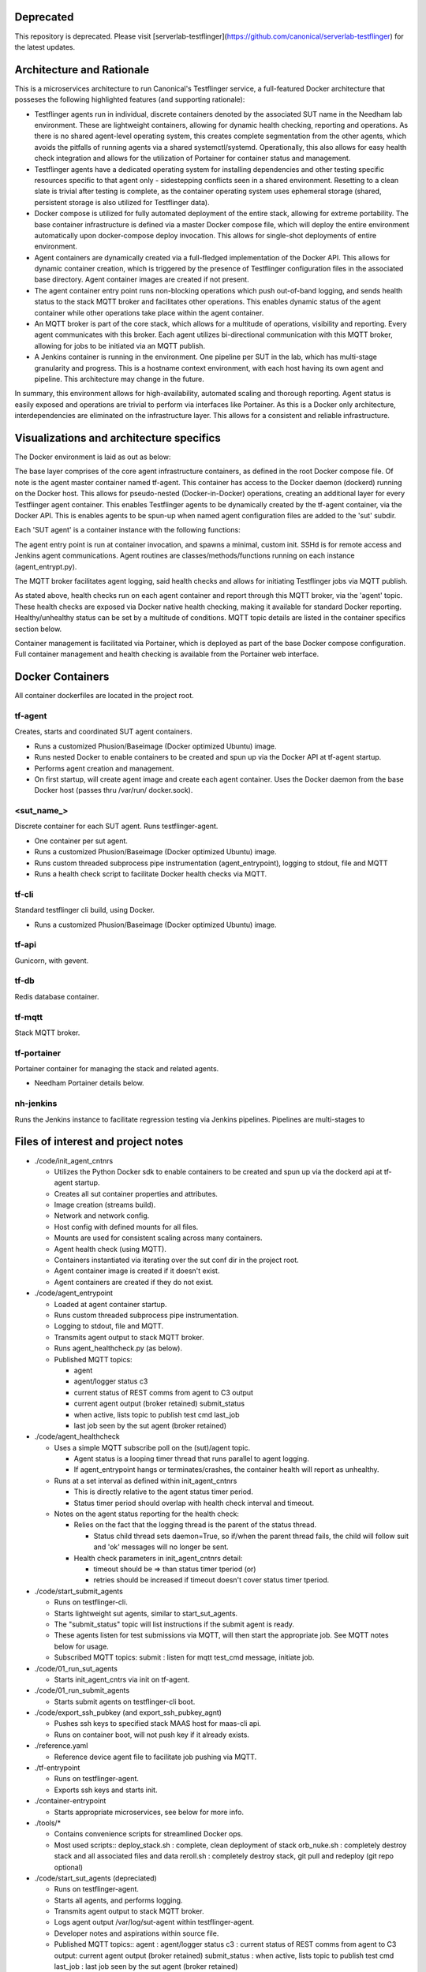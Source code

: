 Deprecated
----------

This repository is deprecated. Please visit [serverlab-testflinger](https://github.com/canonical/serverlab-testflinger) for the latest updates.







Architecture and Rationale
--------------------------

This is a microservices architecture to run Canonical's Testflinger service, a full-featured Docker architecture that posseses the following highlighted features (and supporting rationale):

- Testflinger agents run in individual, discrete containers denoted by the associated SUT name in the Needham lab environment. These are lightweight containers, allowing for dynamic health checking, reporting and operations. As there is no shared agent-level operating system, this creates complete segmentation from the other agents, which avoids the pitfalls of running agents via a shared systemctl/systemd. Operationally, this also allows for easy health check integration and allows for the utilization of Portainer for container status and management.

- Testflinger agents have a dedicated operating system for installing dependencies and other testing specific resources specific to that agent only - sidestepping conflicts seen in a shared environment. Resetting to a clean slate is trivial after testing is complete, as the container operating system uses ephemeral storage (shared, persistent storage is also utilized for Testflinger data).

- Docker compose is utilized for fully automated deployment of the entire stack, allowing for extreme portability. The base container infrastructure is defined via a master Docker compose file, which will deploy the entire environment automatically upon docker-compose deploy invocation. This allows for single-shot deployments of entire environment.

- Agent containers are dynamically created via a full-fledged implementation of the Docker API. This allows for dynamic container creation, which is triggered by the presence of Testflinger configuration files in the associated base directory. Agent container images are created if not present.

- The agent container entry point runs non-blocking operations which push out-of-band logging, and sends health status to the stack MQTT broker and facilitates other operations. This enables dynamic status of the agent container while other operations take place within the agent container.

- An MQTT broker is part of the core stack, which allows for a multitude of operations, visibility and reporting. Every agent communicates with this broker. Each agent utilizes bi-directional communication with this MQTT broker, allowing for jobs to be initiated via an MQTT publish.

- A Jenkins container is running in the environment. One pipeline per SUT in the lab, which has multi-stage granularity and progress. This is a hostname context environment, with each host having its own agent and pipeline. This architecture may change in the future.

In summary, this environment allows for high-availability, automated scaling and thorough reporting. Agent status is easily exposed and operations are trivial to perform via interfaces like Portainer. As this is a Docker only architecture, interdependencies are eliminated on the infrastructure layer. This allows for a consistent and reliable infrastructure.

Visualizations and architecture specifics
-----------------------------------------

The Docker environment is laid as out as below:

.. image:: doc/base_arch.jpg

The base layer comprises of the core agent infrastructure containers, as defined in the root Docker compose file.
Of note is the agent master container named tf-agent. This container has access to the Docker daemon (dockerd) running on the Docker host. This allows for pseudo-nested (Docker-in-Docker) operations, creating an additional layer for every Testflinger agent container. This enables Testflinger agents to be dynamically created by the tf-agent container, via the Docker API. This is enables agents to be spun-up when named agent configuration files are added to the 'sut' subdir.

Each 'SUT agent' is a container instance with the following functions:

.. image:: doc/sut_agent.jpg

The agent entry point is run at container invocation, and spawns a minimal, custom init. SSHd is for remote access and Jenkins agent communications. Agent routines are classes/methods/functions running on each instance (agent_entrypt.py).

The MQTT broker facilitates agent logging, said health checks and allows for initiating Testflinger jobs via MQTT publish.

.. image:: doc/mqtt.jpg

As stated above, health checks run on each agent container and report through this MQTT broker, via the 'agent' topic. These health checks are exposed via Docker native health checking, making it available for standard Docker reporting. Healthy/unhealthy status can be set by a multitude of conditions. MQTT topic details are listed in the container specifics section below.

Container management is facilitated via Portainer, which is deployed as part of the base Docker compose configuration. Full container management and health checking is available from the Portainer web interface.

Docker Containers
-----------------

All container dockerfiles are located in the project root.

tf-agent
~~~~~~~~

Creates, starts and coordinated SUT agent containers.

- Runs a customized Phusion/Baseimage (Docker optimized Ubuntu) image.

- Runs nested Docker to enable containers to be created and spun up via the
  Docker API at tf-agent startup.

- Performs agent creation and management.

- On first startup, will create agent image and create each agent
  container. Uses the Docker daemon from the base Docker host (passes thru
  /var/run/ docker.sock).

\<sut_name\_\>
~~~~~~~~~~~~~~

Discrete container for each SUT agent. Runs testflinger-agent.

- One container per sut agent.

- Runs a customized Phusion/Baseimage (Docker optimized Ubuntu) image.

- Runs custom threaded subprocess pipe instrumentation (agent_entrypoint),
  logging to stdout, file and MQTT

- Runs a health check script to facilitate Docker health checks via MQTT.

tf-cli
~~~~~~

Standard testflinger cli build, using Docker.

- Runs a customized Phusion/Baseimage (Docker optimized Ubuntu) image.

tf-api
~~~~~~

Gunicorn, with gevent.

tf-db
~~~~~

Redis database container.

tf-mqtt
~~~~~~~

Stack MQTT broker.

tf-portainer
~~~~~~~~~~~~

Portainer container for managing the stack and related agents.

- Needham Portainer details below.

nh-jenkins
~~~~~~~~~~

Runs the Jenkins instance to facilitate regression testing via Jenkins
pipelines. Pipelines are multi-stages to

Files of interest and project notes
-----------------------------------

-  ./code/init_agent_cntnrs

   -  Utilizes the Python Docker sdk to enable containers to be created
      and spun up via the dockerd api at tf-agent startup.
   -  Creates all sut container properties and attributes.
   -  Image creation (streams build).
   -  Network and network config.
   -  Host config with defined mounts for all files.
   -  Mounts are used for consistent scaling across many containers.
   -  Agent health check (using MQTT).
   -  Containers instantiated via iterating over the sut conf dir in the
      project root.
   -  Agent container image is created if it doesn't exist.
   -  Agent containers are created if they do not exist.

-  ./code/agent_entrypoint

   -  Loaded at agent container startup.

   -  Runs custom threaded subprocess pipe instrumentation.

   -  Logging to stdout, file and MQTT.

   -  Transmits agent output to stack MQTT broker.

   -  Runs agent_healthcheck.py (as below).

   -  Published MQTT topics:

      - agent

      - agent/logger status c3

      - current status of REST comms from agent to C3 output

      - current agent output (broker retained) submit_status

      - when active, lists topic to publish test cmd last_job

      - last job seen by the sut agent (broker retained)

-  ./code/agent_healthcheck

   -  Uses a simple MQTT subscribe poll on the (sut)/agent topic.

      -  Agent status is a looping timer thread that runs parallel to
         agent logging.
      -  If agent_entrypoint hangs or terminates/crashes, the container
         health will report as unhealthy.

   -  Runs at a set interval as defined within init_agent_cntnrs

      -  This is directly relative to the agent status timer period.
      -  Status timer period should overlap with health check interval
         and timeout.

   -  Notes on the agent status reporting for the health check:

      -  Relies on the fact that the logging thread is the parent of the
         status thread.

         -  Status child thread sets daemon=True, so if/when the parent
            thread fails, the child will follow suit and 'ok' messages
            will no longer be sent.

      -  Health check parameters in init_agent_cntnrs detail:

         -  timeout should be => than status timer tperiod (or)
         -  retries should be increased if timeout doesn't cover status
            timer tperiod.

-  ./code/start_submit_agents

   -  Runs on testflinger-cli.

   -  Starts lightweight sut agents, similar to start_sut_agents.

   -  The "submit_status" topic will list instructions if the submit
      agent is ready.

   -  These agents listen for test submissions via MQTT, will then start
      the appropriate job. See MQTT notes below for usage.

   -  Subscribed MQTT topics: submit : listen for mqtt test_cmd message,
      initiate job.

-  ./code/01_run_sut_agents

   -  Starts init_agent_cntrs via init on tf-agent.

-  ./code/01_run_submit_agents

   -  Starts submit agents on testflinger-cli boot.

-  ./code/export_ssh_pubkey (and export_ssh_pubkey_agnt)

   -  Pushes ssh keys to specified stack MAAS host for maas-cli api.
   -  Runs on container boot, will not push key if it already exists.

-  ./reference.yaml

   -  Reference device agent file to facilitate job pushing via MQTT.

-  ./tf-entrypoint

   -  Runs on testflinger-agent.
   -  Exports ssh keys and starts init.

-  ./container-entrypoint

   -  Starts appropriate microservices, see below for more info.

-  ./tools/\*

   -  Contains convenience scripts for streamlined Docker ops.
   -  Most used scripts:: deploy_stack.sh : complete, clean deployment
      of stack orb_nuke.sh : completely destroy stack and all associated
      files and data reroll.sh : completely destroy stack, git pull and
      redeploy (git repo optional)

-  ./code/start_sut_agents (depreciated)

   -  Runs on testflinger-agent.
   -  Starts all agents, and performs logging.
   -  Transmits agent output to stack MQTT broker.
   -  Logs agent output /var/log/sut-agent within testflinger-agent.
   -  Developer notes and aspirations within source file.
   -  Published MQTT topics:: agent : agent/logger status c3 : current
      status of REST comms from agent to C3 output: current agent output
      (broker retained) submit_status : when active, lists topic to
      publish test cmd last_job : last job seen by the sut agent (broker
      retained)

Stack Operations
----------------

-  Starting and stopping the entire stack (including SUT agents):

   -  Log into the Docker host and execute (as appropriate)::

        docker-compose start (container name) docker-compose restart
        (container name) docker-compose stop (container name)

   -  Alternatively, reboot the Docker host.

      -  Stack will stop cleanly on shutdown and start on boot.

-  Starting and stopping SUT agents and/or individual stack containers:

   -  Log into the Docker host OR tf-agent (for SUT agents) and execute:

      -  Starting/Restarting/Stopping from shell::

           docker start (container name)
           docker restart (container name)
           docker stop (container name)

      -  Starting/Restarting/Stopping from Portainer works as well.

         -  Done via GUI; refer to Portainer notes below.

-  Checking container logs:

   -  On the shell of the Docker host::

        docker logs (container name)
        docker-compose logs (for contiguous view of stack container logs)

   -  In Portainer (in the containers context):

      - Click on the "(page icon)" (leftmost icon) under "Quick actions."
        OR

      - Click on the container name and select "(page icon) Logs."

-  Entering a container's console/shell:

   -  On the shell of Docker host::

        docker exec -it (container name)
        bash

   -  In Portainer (in the containers context):

      -  Click on the console prompt icon.

-  Changing/updating an agent's config:

   -  Enter the agent container's console (either method as above):

      -  Agent conf file path is
         ``/data/testflinger-agent/sut/(sut_name).conf``

      -  Edit the file, save and restart the agent container (as above).

      -  Conf file will reload on restart.

-  Adding an agent container:

   -  On the Docker host, in the path ``/opt/testflinger-docker/sut``

   -  Create (or copy existing and change) the following files within
      this dir:

      -  Agent SUT conf: ``sut_name.conf``
      -  Agent SUT yaml: ``sut_name.yaml``
      -  Agent snappy yaml: ``sut_name_snappy.yaml``

   -  Next, run the following command to sort these files into the
      relative subdirs to load in the appropriate stack containers RUN
      FROM DOCKER ROOT (``/opt/testflinger-docker``)::

        ./tools/parse_tf_files.sh

   -  Finally:

      -  Restart the 'tf-agent' and 'tf-cli' containers.
      -  This will create the container(s) using the sut name(s)
         (tf-agent)

         - Abdon startup.

-  Handling a health check event: SUT agent containers are exclusively
   running health check functions.

   -  If the healthy flag changes to unhealthy, simply restart the
      flagged container.
   -  The current health check process uses MQTT to publish from within
      the LogAgent

Portainer notes
---------------

This setup yields an HTML5 web interface with realtime log viewing,
console and shell access along with start/restart/stop for all
containers. This interface checks nearly all of the boxes for container
and agent specific management and information.

-  Portainer access and config, as in Needham:

   -  Access via http/s
   -  https://10.245.128.15 (Needham)
   -  Login with admin (request temp PW).
   -  Will move to LDAP in the future.
   -  Allows for centralized:

      -  Start/stop/restarting of containers.
      -  Accessing of console, logs (sut output) and shell.
      -  Also reports container health checks.
      -  Facilitated via agent_entrypoint and agent_healthcheck.

MQTT notes and usage
--------------------

-  Grab a MQTT client, MQTT Explorer recommended.

   -  This provides an excellent top-level view of all MQTT clients and
      topics within the MQTT broker. This means you can see all
      Testflinger agents running in the lab and their respective output
      and auxillary topics such as C3 status relative to the agent.

-  Point the client MQTT broker, as in Needham (stack broker settings):

   -  Protocol: mqtt://
   -  Host: 10.245.128.14
   -  Port: 1883
   -  Leave username and password blank.
   -  Keep 'validate certificate' and 'encryption' unchecked

-  To submit a test via MQTT, publish to (sut)/submit.

   -  The "submit_status" topic indicates if the submit agent is ready.
   -  If using MQTT explorer (or similar clients):

      -  Use the "publish" field and use (sut)/submit as the topic.
      -  Raw text mode suggested, but other modes should work.
      -  Publish the test cmd as in the same field ('test cmd') in the
         sut tf-cli yaml file. Note: when using MQTT explorer, breaking
         up long lines is recommended.

-  A web based MQTT client running within the lab, as a part of larger
   monitoring/ automation/CI is the next natural step here.

-  As a supplement to MQTT, one could integrate REST calls via CoAP.
   Called inline in the same fashion as MQTT publish. A
   'testflinger-rest' container could be a CoAP server (if necessary).

Deploying Stack
---------------

Utilizes single-shot deployment after installing some prerequisites on the
host system.

- Will create and start all containers using Docker Compose (for base)
  followed by the API (for agents).

Deploy and configure Docker host
~~~~~~~~~~~~~~~~~~~~~~~~~~~~~~~~

Deploy 18.04+ host via MAAS. After host is deployed, setup
prerequisites (most of these steps will be moved to a convenience bash
script):

-  Update system::

     sudo apt update

-  Install Docker package dependencies::

     sudo apt install apt-transport-https ca-certificates curl \
          wget software-properties-common git

-  Install Docker GPG key::

     curl -fsSL https://download.docker.com/linux/ubuntu/gpg
     sudo apt-key add -

-  Add Docker repo to APT sources::

     sudo add-apt-repository \
          "deb[arch=amd64] https://download.docker.com/linux/ubuntu focal stable"
     sudo apt update apt-cache policy docker-ce

-  Install Docker::

     sudo apt install docker-ce
     sudo systemctl start docker

-  Add user to Docker group to exec Docker commands without sudo::

     sudo usermod -aG docker ${USER} su - ${USER}

   (or logout and log back in)

-  Verify user in appropriate group::

     id -nG \| grep docker

-  Find target Docker Compose version (use 1.29.2+):
   ``https://github.com/docker/compose/releases``

-  Download and install Docker Compose::

     sudo curl -L \
     "https://github.com/docker/compose/releases/download/1.29.2/docker-compose-(*u*n*a*m*e* -- *s*)--(uname -m)" \
     -o /usr/local/bin/docker-compose

-  Make executable::

     sudo chmod +x /usr/local/bin/docker-compose

-  Verify Docker Compose installation & version::

     docker-compose --version

-  Pull repo from Launchpad or Github::

     git clone https://github.com/hum4n0id/testflinger-docker

Customize source and config files for environment:
~~~~~~~~~~~~~~~~~~~~~~~~~~~~~~~~~~~~~~~~~~~~~~~~~~

All work is done in the Git cloned Docker root dir
(``testflinger-docker/``).

Update relevant files are to match local environment:
~~~~~~~~~~~~~~~~~~~~~~~~~~~~~~~~~~~~~~~~~~~~~~~~~~~~~

Files that need to be updated:

- Required updates:

  - ``./docker-compose.yaml``
  - ``./code/tf-entrypoint.sh``
  - ``./code/testflinger.conf``

-  Deployment optional updates (can be added post-deployment):

   - ``./sut/\*``

-  Optional updates (uses default parameters):

   - ``./tools/deploy_stack.sh``

Edit docker-compose.yaml file to match environment:
~~~~~~~~~~~~~~~~~~~~~~~~~~~~~~~~~~~~~~~~~~~~~~~~~~~

-  Change the parent network parameters to match the environment.
   Keeping the default bridge parameters will work in any standard
   environment.

-  Likewise, update container IPs to match said networks.

Edit the testflinger entry point file (tf-entrypoint):
~~~~~~~~~~~~~~~~~~~~~~~~~~~~~~~~~~~~~~~~~~~~~~~~~~~~~~

File location: ``./code/tf-entrypoint.sh (ref*).`` This shell script is
executed upon container boot/start.

-  Update the top-level variables to match your environment:

   -  TF_MAAS_ACT is the MAAS Testflinger account (create one if it
      doesn't exist).

   -  MAAS API key is located in the MAAS dashboard for the testflinger
      account's settings (create one if it doesn't exist).

-  Add them to the file as follows (w/ real values)::

     TF_MAAS_ACT=testflinger_a
     MAAS_SERVER=10.245.128.4
     MAAS_PORT=5240
     MAAS_API_KEY=''

Edit ``./code/testflinger.conf (ref \*)``:
~~~~~~~~~~~~~~~~~~~~~~~~~~~~~~~~~~~~~~~~~~

-  Update the REDIS_HOST field to the db container ip address::

     REDIS_HOST = '10.172.10.13'

Modify/Create SUT files:
~~~~~~~~~~~~~~~~~~~~~~~~

-  Update any testflinger-agent \*.conf files with the api server IP::

     server_address: https://testflinger.canonical.com:443

   (use actual api ip)

-  Make sure the snappy-device-agents yaml files are appended with
   \_snappy if you want the deployment to automatically transfer them
   from the sut directory to the containers. You can alternatively
   create the config files inside the container post-deployment.

Populate SUT configuration directories for deployment (required):
~~~~~~~~~~~~~~~~~~~~~~~~~~~~~~~~~~~~~~~~~~~~~~~~~~~~~~~~~~~~~~~~~

-  Run::

     ./tools/parse_tf_files.sh

Deploy Compose Stack:
---------------------

-  Execute the deploy-stack script to start deployment::

     bash ./tools/deploy-stack.sh

-  If you want to start over from scratch, execute the orb_nuke (orbital
   nuke) script.::

     bash ./tools/orb_nuke.sh

-  The rest of the deployment should be handled by the Docker code
   included in the source directory.

Validate Deployment:
~~~~~~~~~~~~~~~~~~~~

When successfully deployed and running, you can check the output of the
stack.

-  Show containers::

     docker-compose ps

-  Validate logs::

     docker logs

Once the deployment is complete, no other steps should be required to
start executing Testflinger tests on SUTs outside of ensuring the
appropriate configuration files are in the agent and cli containers.

Useful Commands:
----------------
Run on the Host Machine
~~~~~~~~~~~~~~~~~~~~~~~
-  View the logs for a specific container in real-time::
     
    docker logs tf-agent -f

-  View the containers and their statuses::

    docker ps


References (incomplete):
------------------------

Docker Compose Specification:
https://github.com/compose-spec/compose-spec/blob/master/spec.md

Docker Build Ref (Dockerfile):
https://docs.docker.com/engine/reference/builder/

Docker Python SDK: https://docker-py.readthedocs.io/en/stable/#

Phusion Baseimage: https://github.com/phusion/baseimage-docker

Portainer: https://www.portainer.io

MQTT Eclipse Mosquitto: https://github.com/eclipse/mosquitto
https://hub.docker.com/_/eclipse-mosquitto/
